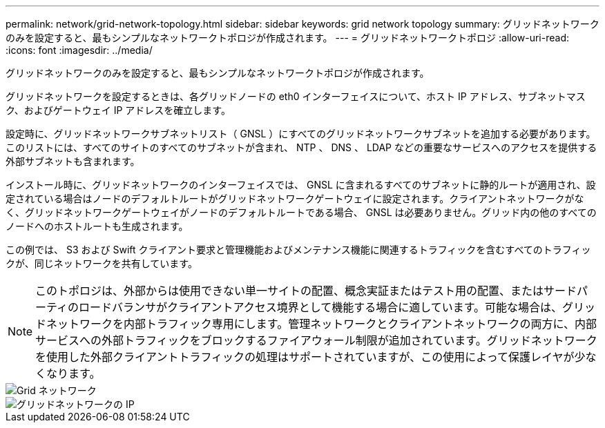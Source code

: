 ---
permalink: network/grid-network-topology.html 
sidebar: sidebar 
keywords: grid network topology 
summary: グリッドネットワークのみを設定すると、最もシンプルなネットワークトポロジが作成されます。 
---
= グリッドネットワークトポロジ
:allow-uri-read: 
:icons: font
:imagesdir: ../media/


[role="lead"]
グリッドネットワークのみを設定すると、最もシンプルなネットワークトポロジが作成されます。

グリッドネットワークを設定するときは、各グリッドノードの eth0 インターフェイスについて、ホスト IP アドレス、サブネットマスク、およびゲートウェイ IP アドレスを確立します。

設定時に、グリッドネットワークサブネットリスト（ GNSL ）にすべてのグリッドネットワークサブネットを追加する必要があります。このリストには、すべてのサイトのすべてのサブネットが含まれ、 NTP 、 DNS 、 LDAP などの重要なサービスへのアクセスを提供する外部サブネットも含まれます。

インストール時に、グリッドネットワークのインターフェイスでは、 GNSL に含まれるすべてのサブネットに静的ルートが適用され、設定されている場合はノードのデフォルトルートがグリッドネットワークゲートウェイに設定されます。クライアントネットワークがなく、グリッドネットワークゲートウェイがノードのデフォルトルートである場合、 GNSL は必要ありません。グリッド内の他のすべてのノードへのホストルートも生成されます。

この例では、 S3 および Swift クライアント要求と管理機能およびメンテナンス機能に関連するトラフィックを含むすべてのトラフィックが、同じネットワークを共有しています。


NOTE: このトポロジは、外部からは使用できない単一サイトの配置、概念実証またはテスト用の配置、またはサードパーティのロードバランサがクライアントアクセス境界として機能する場合に適しています。可能な場合は、グリッドネットワークを内部トラフィック専用にします。管理ネットワークとクライアントネットワークの両方に、内部サービスへの外部トラフィックをブロックするファイアウォール制限が追加されています。グリッドネットワークを使用した外部クライアントトラフィックの処理はサポートされていますが、この使用によって保護レイヤが少なくなります。

image::../media/grid_network.png[Grid ネットワーク]

image::../media/grid_network_ips.png[グリッドネットワークの IP]
